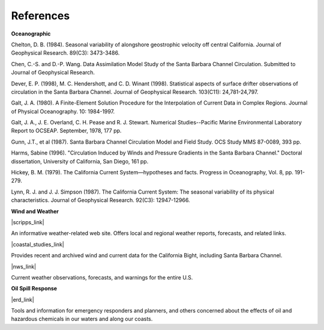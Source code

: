 References
===================================================


**Oceanographic**

Chelton, D. B. (1984). Seasonal variability of alongshore geostrophic velocity off central California. Journal of Geophysical Research. 89(C3): 3473-3486.

Chen, C.-S. and D.-P. Wang. Data Assimilation Model Study of the Santa Barbara Channel Circulation. Submitted to Journal of Geophysical Research.

Dever, E. P. (1998), M. C. Hendershott, and C. D. Winant (1998). Statistical aspects of surface drifter observations of circulation in the Santa Barbara Channel. Journal of Geophysical Research. 103(C11): 24,781-24,797.

Galt, J. A. (1980). A Finite-Element Solution Procedure for the Interpolation of Current Data in Complex Regions. Journal of Physical Oceanography. 10: 1984-1997.

Galt, J. A., J. E. Overland, C. H. Pease and R. J. Stewart. Numerical Studies--Pacific Marine Environmental Laboratory Report to OCSEAP. September, 1978, 177 pp.

Gunn, J.T., et al (1987). Santa Barbara Channel Circulation Model and Field Study. OCS Study MMS 87-0089, 393 pp.

Harms, Sabine (1996). "Circulation Induced by Winds and Pressure Gradients in the Santa Barbara Channel." Doctoral dissertation, University of California, San Diego, 161 pp.

Hickey, B. M. (1979). The California Current System—hypotheses and facts. Progress in Oceanography, Vol. 8, pp. 191-279.

Lynn, R. J. and J. J. Simpson (1987). The California Current System: The seasonal variability of its physical characteristics. Journal of Geophysical Research. 92(C3): 12947-12966.


**Wind and Weather**


|scripps_link|

An informative weather-related web site. Offers local and regional weather reports, forecasts, and related links.

|coastal_studies_link|

Provides recent and archived wind and current data for the California Bight, including Santa Barbara Channel.

|nws_link|

Current weather observations, forecasts, and warnings for the entire U.S.


**Oil Spill Response**

|erd_link|

Tools and information for emergency responders and planners, and others concerned about the effects of oil and hazardous chemicals in our waters and along our coasts.

.. |scripps_link| raw:: html

   <a href="http://meteora.ucsd.edu/weather.html" target="_blank">Scripps Institution of Oceanography (SIO)</a>

.. |coastal_studies_link| raw:: html

   <a href="http://coastalstudies.org" target="_blank">Center for Coastal Studies</a>

.. |nws_link| raw:: html

   <a href="http://www.weather.gov" target="_blank">NOAA National Weather Service (NWS)</a>

.. |erd_link| raw:: html

   <a href="http://response.restoration.noaa.gov" target="_blank">NOAA's Emergency Response Division (ERD)</a>
